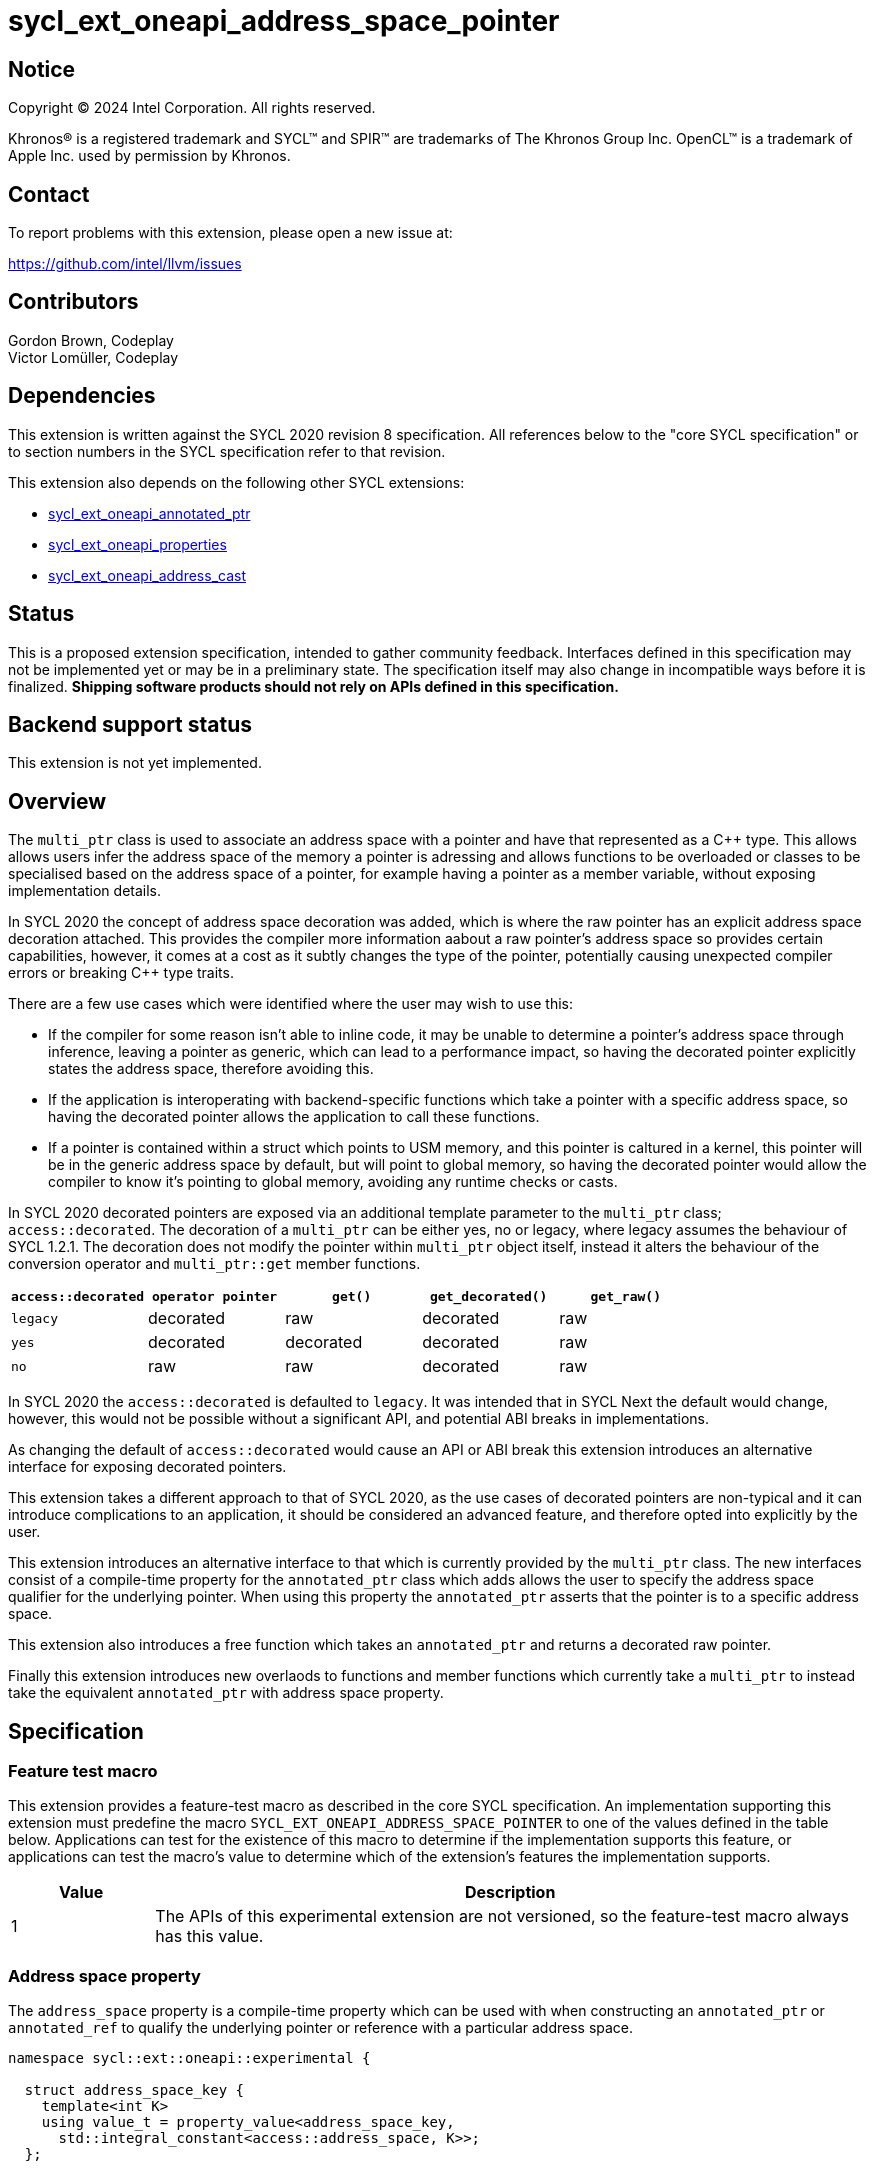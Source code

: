 = sycl_ext_oneapi_address_space_pointer

:source-highlighter: coderay
:coderay-linenums-mode: table

// This section needs to be after the document title.
:doctype: book
:toc2:
:toc: left
:encoding: utf-8
:lang: en
:dpcpp: pass:[DPC++]

// Set the default source code type in this document to C++,
// for syntax highlighting purposes.  This is needed because
// docbook uses c++ and html5 uses cpp.
:language: {basebackend@docbook:c++:cpp}


== Notice

[%hardbreaks]
Copyright (C) 2024 Intel Corporation.  All rights reserved.

Khronos(R) is a registered trademark and SYCL(TM) and SPIR(TM) are trademarks
of The Khronos Group Inc.  OpenCL(TM) is a trademark of Apple Inc. used by
permission by Khronos.


== Contact

To report problems with this extension, please open a new issue at:

https://github.com/intel/llvm/issues


== Contributors

Gordon Brown, Codeplay +
Victor Lomüller, Codeplay +


== Dependencies

This extension is written against the SYCL 2020 revision 8 specification.  All
references below to the "core SYCL specification" or to section numbers in the
SYCL specification refer to that revision.

This extension also depends on the following other SYCL extensions:

* link:../experimental/sycl_ext_oneapi_annotated_ptr.asciidoc[
  sycl_ext_oneapi_annotated_ptr]
* link:../experimental/sycl_ext_oneapi_properties.asciidoc[
  sycl_ext_oneapi_properties]
* link:proposed/sycl_ext_oneapi_address_cast.asciidoc[
  sycl_ext_oneapi_address_cast]


== Status

This is a proposed extension specification, intended to gather community
feedback.  Interfaces defined in this specification may not be implemented yet
or may be in a preliminary state.  The specification itself may also change in
incompatible ways before it is finalized.  *Shipping software products should
not rely on APIs defined in this specification.*


== Backend support status

This extension is not yet implemented.

== Overview

The `multi_ptr` class is used to associate an address space with a pointer and
have that represented as a C++ type. This allows allows users infer the address
space of the memory a pointer is adressing and allows functions to be overloaded
or classes to be specialised based on the address space of a pointer, for
example having a pointer as a member variable, without exposing implementation
details.

In SYCL 2020 the concept of address space decoration was added, which is where
the raw pointer has an explicit address space decoration attached. This provides
the compiler more information aabout a raw pointer's address space so provides
certain capabilities, however, it comes at a cost as it subtly changes the type
of the pointer, potentially causing unexpected compiler errors or breaking C++
type traits.

There are a few use cases which were identified where the user may wish to use
this:

* If the compiler for some reason isn't able to inline code, it may be unable
to determine a pointer's address space through inference, leaving a pointer as
generic, which can lead to a performance impact, so having the decorated pointer
explicitly states the address space, therefore avoiding this.
* If the application is interoperating with backend-specific functions which
take a pointer with a specific address space, so having the decorated pointer
allows the application to call these functions.
* If a pointer is contained within a struct which points to USM memory, and this
pointer is caltured in a kernel, this pointer will be in the generic address
space by default, but will point to global memory, so having the decorated
pointer would allow the compiler to know it's pointing to global memory,
avoiding any runtime checks or casts.

In SYCL 2020 decorated pointers are exposed via an additional template parameter
to the `multi_ptr` class; `access::decorated`. The decoration of a `multi_ptr`
can be either yes, no or legacy, where legacy assumes the behaviour of
SYCL 1.2.1. The decoration does not modify the pointer within `multi_ptr` object
itself, instead it alters the behaviour of the conversion operator and
`multi_ptr::get` member functions.

[cols="5,5,5,5,5"]
|===
| `access::decorated` | `operator pointer` | `get()` |`get_decorated()` | `get_raw()`

| `legacy` | decorated | raw | decorated | raw

| `yes` | decorated | decorated | decorated | raw

| `no` | raw | raw | decorated | raw
|===

In SYCL 2020 the `access::decorated` is defaulted to `legacy`. It was intended
that in SYCL Next the default would change, however, this would not be possible
without a significant API, and potential ABI breaks in implementations.

As changing the default of `access::decorated` would cause an API or ABI break
this extension introduces an alternative interface for exposing decorated
pointers.

This extension takes a different approach to that of SYCL 2020, as the use cases
of decorated pointers are non-typical and it can introduce complications to an
application, it should be considered an advanced feature, and therefore opted
into explicitly by the user.

This extension introduces an alternative interface to that which is currently
provided by the `multi_ptr` class. The new interfaces consist of a compile-time
property for the `annotated_ptr` class which adds allows the user to specify the
address space qualifier for the underlying pointer. When using this property
the `annotated_ptr` asserts that the pointer is to a specific address space.

This extension also introduces a free function which takes an `annotated_ptr`
and returns a decorated raw pointer.

Finally this extension introduces new overlaods to functions and member
functions which currently take a `multi_ptr` to instead take the equivalent
`annotated_ptr` with address space property.


== Specification

=== Feature test macro

This extension provides a feature-test macro as described in the core SYCL
specification.  An implementation supporting this extension must predefine the
macro `SYCL_EXT_ONEAPI_ADDRESS_SPACE_POINTER` to one of the values defined in
the table below.  Applications can test for the existence of this macro to
determine if the implementation supports this feature, or applications can test
the macro's value to determine which of the extension's features the
implementation supports.

[%header,cols="1,5"]
|===
|Value
|Description

|1
|The APIs of this experimental extension are not versioned, so the
 feature-test macro always has this value.
|===


=== Address space property

The `address_space` property is a compile-time property which can be used with
when constructing an `annotated_ptr` or `annotated_ref` to qualify the
underlying pointer or reference with a particular address space.

[source,c++]
----
namespace sycl::ext::oneapi::experimental {

  struct address_space_key {
    template<int K>
    using value_t = property_value<address_space_key,
      std::integral_constant<access::address_space, K>>;
  };

  template<int K>
  inline constexpr address_space_key::value_t<K> address_space;

  template<>
  struct is_property_key<address_space_key> : std::true_type {};

  struct is_property_key_of<address_space_key, annotated_ptr> : std::true_type {};
  struct is_property_key_of<address_space_key, annotated_ref> : std::true_type {};

} // namespace sycl::ext::oneapi::experimental
----

The value of the `address_space` property is a value of the enum class
`access::address_space`, and can be any value within the enum class except for
`access::address_space::constant_space`.


=== Clarification to the annotated pointers & references

When an `annotated_ptr` or `annotated_ref` has the `address_space` property it
will assert that the underlying pointer or reference addresses memory in the
address space specified by the value of the property.

When an `annotated_ptr` or `annotated_ref` does not have the `address_space`
property it will assert that the underlying pointer or reference addresses
memory in the generic address space.

When an `annotated_ptr` with an `address_space` property is constructed, it is a
pre-condition that the pointer or reference argument points to the address space
specified by the `address_space` property.

The compiler and runtime implementation of `annotated_ptr` or `annotated_ref`
can assume the above is true for the purposes of optmization.

When an `annotated_ptr` or `annotated_ref` has the `address_space` property
any member functions, including special member functions, which return either
an `annotated_ptr` or `annotated_ref` must return an instance which also has
the same `address_space` property.


=== Backwards portability with multi_ptr

As a temporary measure until `multi_ptr` is deprecated, this extension
introduces conversions from an `multi_ptr` of any decoration to an
`annotated_ptr` of the same address space qualifier and from an `annotated_ptr`
to a `multi_ptr` of `access::decorated::legacy` and the same address space.

These should be deprecated if and when the `multi_ptr` is deprecated.


=== Retrieving a decorated pointer

A new free function is introduced which will take an `annotated_ptr` with the
`address_space` property and return the underlying pointer as raw pointer with
the address space decoration. This function is contraint to `annotated_ptr`
with the `address_space` property.

The exact type of the decorated pointer is unspecified and may vary between
implementations.

[source,c++]
----
namespace sycl::ext::oneapi::experimental {

  template <typename T, typename... PropertyList>
  __unspecified__* get_decorated_ptr(annotated_ptr<T, PropertyList> ptr);

} // namespace sycl::ext::oneapi::experimental
----

_Constraints_: Only available when `PropertyList` contains the `address_space`
property.

_Returns_: Returns a raw pointer decorated with an implementation defined
address space qualifier.


=== Retrieving an annotated pointer from an accessor

A new member function is introduced to the `accessor` and `local_accessor`
classes to retrieve an `annotated_ptr` with the `address_space` property,
similar to the existing `get_multi_ptr` member functions.

[source,c++]
----
class accessor {

  annotated_ptr<value_type,
    properties<address_space<access::adress_space::global_space>>>
  ext_oneapi_get_annotated_ptr() const noexcept;

}; // accessor
----

_Constraints_: Only available when `AccessTarget` is `target::device`.

_Returns_: An `annotated_ptr` with the `address_space` property of value
`access::address_space::global_space`.

[source,c++]
----
class local_accessor {

  annotated_ptr<value_type,
    properties<address_space<access::adress_space::local_space>>>
  ext_oneapi_get_annotated_ptr() const noexcept;

}; // local_accessor
----

_Returns_: An `annotated_ptr` with the `address_space` property of value
`access::address_space::local_space`.


=== Replacement address_cast overloads

New overloads of the `static_address_cast` and `dynamic_address_cast` interfaces
are introduced with `annotated_ptr` instead of `multi_ptr`, however, as some of
these functions would take the same parameters and have a different return type,
these new functions must replace the current proposed functions.

[source,c++]
----
template <typename ElementType, typename Properties>
annotated_ptr<ElementType, Properties> static_address_cast(ElementType* ptr);
----

_Constraints_: Only available when `Properties` contains the `address_space`
property.

_Preconditions_: `ptr` points to memory in the address space specified by the
value of the `address_space` property.

_Returns_: An `annotated_ptr` with the address space property provided in
`Properties`, that points to the same memory address as `ptr`.

[source,c++]
----
template <typename ElementType, typename SrcProperties, typename DestProperties>
annotated_ptr<ElementType, DestProperties> static_address_cast(
  annotated_ptr<ElementType, SrcProperties> ptr);
----

_Constraints_: Only available when `SrcProperties`` and `DestProperties` both
contain the `address_space` property and the value of the `address_space`
property in `SrcProperties` is `address_space::genric_space`.

_Preconditions_: `ptr` points to memory in the address space specified by the
value of the `address_space` property in `DestProperties`.

_Returns_: An `annotated_ptr` with the address space property provided in
`DestProperties`, that points to the same memory address as `ptr`.


[source,c++]
----
template <typename ElementType, typename Properties>
annotated_ptr<ElementType, Properties> dynamioc_address_cast(ElementType* ptr);
----

_Constraints_: Only available when `Properties` contains the `address_space`
property.

_Preconditions_: The memory pointer to by `ptr`` is accessible to the calling
work-item.

_Returns_: An `annotated_ptr` with the address space property provided in
`DestProperties`, that addresses the same memory address as `ptr`, if `ptr`
points to memory in the address space specified by the value of the,
`address_space` property, and `nullptr` otherwise.

[source,c++]
----
template <typename ElementType, typename SrcProperties, typename DestProperties>
annotated_ptr<ElementType, DestProperties> dynamic_address_cast(
  annotated_ptr<ElementType, SrcProperties> ptr);
----

_Constraints_: Only available when `SrcProperties`` and `DestProperties` both
contain the `address_space` property and the value of the `address_space`
property in `SrcProperties` is `address_space::genric_space`.

_Preconditions_: The memory pointer to by `ptr`` is accessible to the calling
work-item.

_Returns_: An `annotated_ptr` with the address space property provided in
`DestProperties`, that addresses the same memory address as `ptr`, if `ptr`
points to memory in the address space specified by the value of the,
`address_space` property, and `nullptr` otherwise.


=== New function overloads

New overloads to existing functions and member functions which take a
`multi_ptr` are introduced which take an `annotated_ptr`. These functions are
contraint to `annotated_ptr` with the `address_space` property.

[source,c++]
----
namespace sycl::ext::oneapi::experimental {

  template <typename DestDataT, typename SrcDataT, typename DestProperties,
    typename SrcProperties>
  device_event async_work_group_copy(
    annotated_ptr<DestDataT, DestProperties> dest,
    annotated_ptr<SrcDataT, SrcProperties> src,
    size_t numElements) const; // (1)

  template <typename DestDataT, typename SrcDataT, typename DestProperties,
    typename SrcProperties>
  device_event async_work_group_copy(
    annotated_ptr<DestDataT, DestProperties> dest,
    annotated_ptr<SrcDataT, SrcProperties> src, size_t numElements,
    size_t srcStride) const; // (2)

} // namespace sycl::ext::oneapi::experimental
----

_Constraints_: Only available when `DestDataT` and `SrcDataT` are the same type
removing any const qualifiers, and `DestProperties` and `SrcProperties` both
contain the `address_space` property with the value
`access::address_space::global_space` or `access::address_space::local_space`.
Furthermore, if the value of the `address_space` property in `DestProperties` is
`access::address_space::global_space` then the value of the `address_space`
property in `SrcProperties` must be `access::address_space::local_space` and
vice versa.

_Effects_: Equivalent to the `async_work_group_copy` taking a `multi_ptr`.

_Returns_: A `device_event` which can be used to aysnchornise with the
asynchronous copy.

[source,c++]
----
class vec {

  template <typename Properties>
  void load(size_t offset, annotated_ptr<const DataT, Properties> ptr); // (1)

  template <typename Properties>
  void store(size_t offset,
    annotated_ptr<const DataT, Properties> ptr) const; // (2)

}; // vec
----

_Effects_: Equivalent to the `load` and `store` taking a `multi_ptr`.


=== Using annotated pointer in math functions

All math functions which have an overload which takes a `multi_ptr` will now
also have an overload which takes an `annotated_ptr` with the `address_space`
property in place of the address space template parameter.


=== Using annotated pointer with streams

The `annotated_ptr` is added to the list of supported operand types for the
`stream` class stream operators, with the equivalent effects as is specified
for `multi_ptr`.


== Implementation notes

The implementation of `annotated_ptr` with the `address_space` property is
expected to be very similar to the existing implementation of `multi_ptr`.


== Issues

. Should the `annotated_ptr` or `annotated_ref` constructors perform an address
space check as is done in `dynamic_address_cast`.
+
--
*UNRESOLVED*: Currently this extension states that an `annotated_ptr`
constructor will not perform an address space check, as it was believed that the
constructor is simply constructing an object, rather than explicitly performing
an address space cast, and this would introduce overhead. Furthermore, it's
believed that we should encourage users to use an explicit
`dynamic_address_cast` if they need to perform an address space check. If we
were to change this behaviour there are other options:

* The constructors could perform an address space check.
* We could add an parameter which allows users to specify whether they would
like to perform an address space check.
* We could remove the `annotated_ptr` constructor, only allowing
`static_address_cast` or `dynamic_address_cast` to create an `annotated_ptr`.
--

. Should having the `address_space` property on the `annotated_ptr` restrict
constructors for `annotated_ptr`?
+
--
*UNRESOLVED*: It is expected that as with the `multi_ptr` the constructor which
takes a decorated pointer may be restricted to the an `annotated_ptr` with the
appropriate `address_space` property value.
--

. Should `annotated_ptr` provide a way to expose pointers to memory in a
constant address space?
+
--
*UNRESOLVED*: Currently this extension does not include the
`address_space::constant_space` address space as this is deprecated in SYCL
2020, however, there may be platfroms which would benefit from being able to
express pointers to a constant address space, so we should consider whether to
expose this in `annotated_ptr` in some way.
--

. Conversions between `annotated_ptr` and `multi_ptr` need to be defined.

+
--
*UNRESOLVED*: Currently the extension states that there will be temporary
conversions between `annotated_ptr` and `multi_ptr` to assist with transition.
Definitions need to be added to the extension to describe these in more detail.
--

